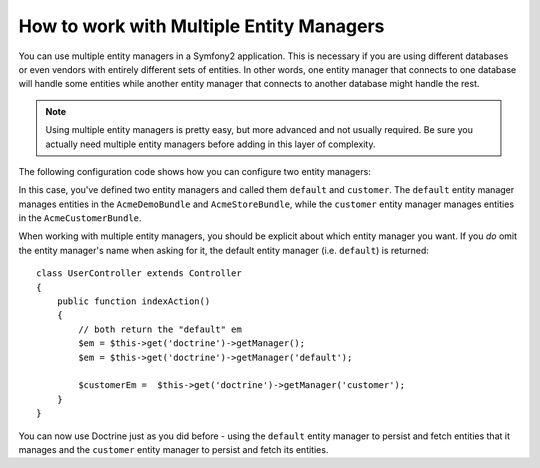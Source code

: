 .. index::
   single: Doctrine; Multiple entity managers

How to work with Multiple Entity Managers
=========================================

You can use multiple entity managers in a Symfony2 application. This is
necessary if you are using different databases or even vendors with entirely
different sets of entities. In other words, one entity manager that connects
to one database will handle some entities while another entity manager that
connects to another database might handle the rest.

.. note::

    Using multiple entity managers is pretty easy, but more advanced and not
    usually required. Be sure you actually need multiple entity managers before
    adding in this layer of complexity.

The following configuration code shows how you can configure two entity managers:

.. configuration-block::

    .. code-block:: yaml

        doctrine:
            orm:
                default_entity_manager:   default
                entity_managers:
                    default:
                        connection:       default
                        mappings:
                            AcmeDemoBundle: ~
                            AcmeStoreBundle: ~
                    customer:
                        connection:       customer
                        mappings:
                            AcmeCustomerBundle: ~

In this case, you've defined two entity managers and called them ``default``
and ``customer``. The ``default`` entity manager manages entities in the
``AcmeDemoBundle`` and ``AcmeStoreBundle``, while the ``customer`` entity
manager manages entities in the ``AcmeCustomerBundle``.

When working with multiple entity managers, you should be explicit about which
entity manager you want. If you *do* omit the entity manager's name when
asking for it, the default entity manager (i.e. ``default``) is returned::

    class UserController extends Controller
    {
        public function indexAction()
        {
            // both return the "default" em
            $em = $this->get('doctrine')->getManager();
            $em = $this->get('doctrine')->getManager('default');
            
            $customerEm =  $this->get('doctrine')->getManager('customer');
        }
    }

You can now use Doctrine just as you did before - using the ``default`` entity
manager to persist and fetch entities that it manages and the ``customer``
entity manager to persist and fetch its entities.
